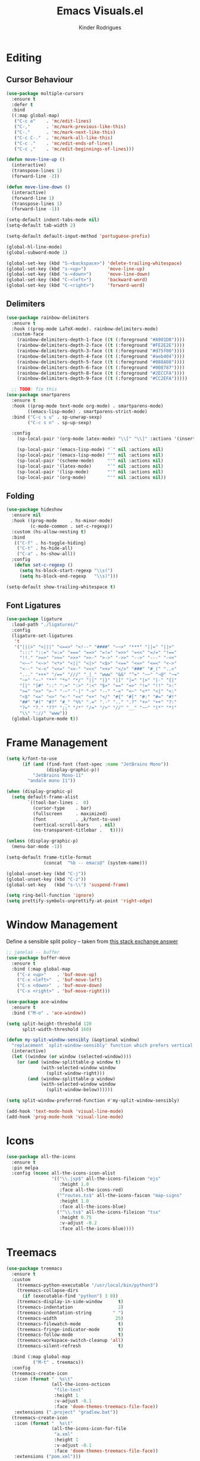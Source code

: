 #+title: Emacs Visuals.el
#+author: Kinder Rodrigues
#+startup: overview
#+property: header-args :comments yes :results silent :tangle "../init-files-c/visuals.el"
#+reveal_theme: night

* Editing
** Cursor Behaviour
#+begin_src emacs-lisp
  (use-package multiple-cursors
    :ensure t
    :defer t
    :bind
    ((:map global-map)
     ("C-c e"    . 'mc/edit-lines)
     ("C-,"      . 'mc/mark-previous-like-this)
     ("C-."      . 'mc/mark-next-like-this)
     ("C-c C-."  . 'mc/mark-all-like-this)
     ("C-c ."    . 'mc/edit-ends-of-lines)
     ("C-c ,"    . 'mc/edit-beginnings-of-lines)))

  (defun move-line-up ()
    (interactive)
    (transpose-lines 1)
    (forward-line -2))

  (defun move-line-down ()
    (interactive)
    (forward-line 1)
    (transpose-lines 1)
    (forward-line -1))

  (setq-default indent-tabs-mode nil)
  (setq-default tab-width 2)

  (setq-default default-input-method 'portuguese-prefix)

  (global-hl-line-mode)
  (global-subword-mode 1)

  (global-set-key (kbd "S-<backspace>") 'delete-trailing-whitespace)
  (global-set-key (kbd "s-<up>")        'move-line-up)
  (global-set-key (kbd "s-<down>")      'move-line-down)
  (global-set-key (kbd "C-<left>")      'backward-word)
  (global-set-key (kbd "C-<right>")     'forward-word)

#+end_src

** Delimiters
#+begin_src emacs-lisp
  (use-package rainbow-delimiters
    :ensure t
    :hook ((prog-mode LaTeX-mode). rainbow-delimiters-mode)
    :custom-face
      (rainbow-delimiters-depth-1-face ((t (:foreground "#A901DB"))))
      (rainbow-delimiters-depth-2-face ((t (:foreground "#FE2E2E"))))
      (rainbow-delimiters-depth-3-face ((t (:foreground "#d75f00"))))
      (rainbow-delimiters-depth-4-face ((t (:foreground "#aeb404"))))
      (rainbow-delimiters-depth-5-face ((t (:foreground "#088A08"))))
      (rainbow-delimiters-depth-6-face ((t (:foreground "#008787"))))
      (rainbow-delimiters-depth-8-face ((t (:foreground "#2ECCFA"))))
      (rainbow-delimiters-depth-9-face ((t (:foreground "#CC2EFA")))))

    ;; TODO: fix this
  (use-package smartparens
    :ensure t
    :hook ((prog-mode text-mode org-mode) . smartparens-mode)
          ((emacs-lisp-mode) . smartparens-strict-mode)
    :bind ("C-c s u" . sp-unwrap-sexp)
          ("C-c s n" . sp-up-sexp)

    :config
      (sp-local-pair '(org-mode latex-mode) "\\[" "\\]" :actions '(insert wrap))

      (sp-local-pair '(emacs-lisp-mode) "`" nil :actions nil)
      (sp-local-pair '(emacs-lisp-mode) "'" nil :actions nil)
      (sp-local-pair '(scheme-mode)     "'" nil :actions nil)
      (sp-local-pair '(latex-mode)      "`" nil :actions nil)
      (sp-local-pair '(lisp-mode)       "'" nil :actions nil)
      (sp-local-pair '(org-mode)        "'" nil :actions nil))

#+end_src

** Folding
#+begin_src emacs-lisp
  (use-package hideshow
    :ensure nil
    :hook ((prog-mode     . hs-minor-mode)
           (c-mode-common . set-c-regexp))
    :custom (hs-allow-nesting t)
    :bind
     (("C-f" . hs-toggle-hiding)
      ("C-t" . hs-hide-all)
      ("C-a" . hs-show-all))
    :config
     (defun set-c-regexp ()
       (setq hs-block-start-regexp "\\s(")
       (setq hs-block-end-regexp   "\\s)")))

  (setq-default show-trailing-whitespace t)
#+end_src

** Font Ligatures
#+begin_src emacs-lisp
(use-package ligature
  :load-path "./ligatures/"
  :config
  (ligature-set-ligatures
   't
   '("|||>" "<|||" "<==>" "<!--" "####" "~~>" "***" "||=" "||>"
     ":::" "::=" "=:=" "===" "==>" "=!=" "=>>" "=<<" "=/=" "!=="
     "!!." ">=>" ">>=" ">>>" ">>-" ">->" "->>" "-->" "---" "-<<"
     "<~~" "<~>" "<*>" "<||" "<|>" "<$>" "<==" "<=>" "<=<" "<->"
     "<--" "<-<" "<<=" "<<-" "<<<" "<+>" "</>" "###" "#_(" "..<"
     "..." "+++" "/==" "///" "_|_" "www" "&&" "^=" "~~" "~@" "~="
     "~>" "~-" "**" "*>" "*/" "||" "|}" "|]" "|=" "|>" "|-" "{|"
     "[|" "]#" "::" ":=" ":>" ":<" "$>" "==" "=>" "!=" "!!" ">:"
     ">=" ">>" ">-" "-~" "-|" "->" "--" "-<" "<~" "<*" "<|" "<:"
     "<$" "<=" "<>" "<-" "<<" "<+" "</" "#{" "#[" "#:" "#=" "#!"
     "##" "#(" "#?" "#_" "%%" ".=" ".-" ".." ".?" "+>" "++" "?:"
     "?=" "?." "??" ";;" "/*" "/=" "/>" "//" "__" "~~" "(*" "*)"
     "\\" "://" "www"))
  (global-ligature-mode t))

#+end_src


* Frame Management
#+begin_src emacs-lisp
(setq k/font-to-use
      (if (and (find-font (font-spec :name "JetBrains Mono"))
               (display-graphic-p))
          "JetBrains Mono-11"
        "andale mono 11"))

(when (display-graphic-p)
  (setq default-frame-alist
        `((tool-bar-lines .  0)
          (cursor-type    . bar)
          (fullscreen     . maximized)
          (font           . ,k/font-to-use)
          (vertical-scroll-bars    . nil)
          (ns-transparent-titlebar .   t))))

(unless (display-graphic-p)
  (menu-bar-mode -1))

(setq-default frame-title-format
              (concat  "%b -- emacs@" (system-name)))

(global-unset-key (kbd "C-j"))
(global-unset-key (kbd "C-z"))
(global-set-key   (kbd "s-\\") 'suspend-frame)

(setq ring-bell-function 'ignore)
(setq prettify-symbols-unprettify-at-point 'right-edge)
#+end_src


* Window Management
Define a sensible split policy -- taken from [[https://emacs.stackexchange.com/questions/20492/how-can-i-get-a-sensible-split-window-policy][this stack exchange answer]]
#+begin_src emacs-lisp
  ;; janelas -- buffer
  (use-package buffer-move
    :ensure t
    :bind (:map global-map
      ("C-x <up>"    . 'buf-move-up)
      ("C-x <left>"  . 'buf-move-left)
      ("C-x <down>"  . 'buf-move-down)
      ("C-x <right>" . 'buf-move-right)))

  (use-package ace-window
    :ensure t
    :bind ("M-o" . 'ace-window))

  (setq split-height-threshold 120
        split-width-threshold 160)

  (defun my-split-window-sensibly (&optional window)
    "replacement `split-window-sensibly' function which prefers vertical splits"
    (interactive)
    (let ((window (or window (selected-window))))
      (or (and (window-splittable-p window t)
               (with-selected-window window
                 (split-window-right)))
          (and (window-splittable-p window)
               (with-selected-window window
                 (split-window-below))))))

  (setq split-window-preferred-function #'my-split-window-sensibly)

  (add-hook 'text-mode-hook 'visual-line-mode)
  (add-hook 'prog-mode-hook 'visual-line-mode)
#+end_src


* Icons
#+begin_src emacs-lisp
  (use-package all-the-icons
    :ensure t
    :pin melpa
    :config (nconc all-the-icons-icon-alist
                   '(("\\.jsp$" all-the-icons-fileicon "ejs"
                      :height 1.0
                      :face all-the-icons-red)
                     ("^routes.ts$" all-the-icons-faicon "map-signs"
                      :height 1.0
                      :face all-the-icons-blue)
                     ("^\\.ts$" all-the-icons-fileicon "tsx"
                      :height 0.75
                      :v-adjust -0.2
                      :face all-the-icons-blue))))
#+end_src


* Treemacs
#+begin_src emacs-lisp
  (use-package treemacs
    :ensure t
    :custom
      (treemacs-python-executable "/usr/local/bin/python3")
      (treemacs-collapse-dirs
        (if (executable-find "python") 3 0))
      (treemacs-display-in-side-window      t)
      (treemacs-indentation                 2)
      (treemacs-indentation-string        " ")
      (treemacs-width                      25)
      (treemacs-filewatch-mode              t)
      (treemacs-fringe-indicator-mode       t)
      (treemacs-follow-mode                 t)
      (treemacs-workspace-switch-cleanup 'all)
      (treemacs-silent-refresh              t)

    :bind (:map global-map
            ("M-t" . treemacs))
    :config
    (treemacs-create-icon
     :icon (format "  %s\t"
                   (all-the-icons-octicon
                    "file-text"
                    :height 1
                    :v-adjust -0.1
                    :face 'doom-themes-treemacs-file-face))
     :extensions (".project" "gradlew.bat"))
    (treemacs-create-icon
     :icon (format "  %s\t"
                   (all-the-icons-icon-for-file
                    "a.xml"
                    :height 1
                    :v-adjust -0.1
                    :face 'doom-themes-treemacs-file-face))
     :extensions ("pom.xml")))

  (use-package treemacs-magit
    :ensure t
    :after magit treemacs)
#+end_src


* Line Numbers
#+begin_src emacs-lisp
  (use-package linum-relative
    :ensure t
    :hook
      ((prog-mode . linum-relative-mode)
       (org-mode  . linum-relative-mode)
       (TeX-mode  . linum-mode))
    :custom-face
      (linum-relative-current-face ((t (:inherit 'default)))))
#+end_src


* DOOM
** Theme
#+begin_src emacs-lisp
(use-package doom-themes
  :ensure t
  :defer t
  :pin melpa
  :custom
  (doom-themes-enable-bold   t)
  (doom-themes-enable-italic t)
  (doom-themes-treemacs-theme "doom-colors")

  :config
  (doom-themes-treemacs-config)
  (doom-themes-org-config))

;; (load-theme 'doom-snazzy           t)
;; (load-theme 'doom-laserwave        t)
;; (load-theme 'doom-acario-dark      t)
;; (load-theme 'doom-challenger-deep  t)
(load-theme 'doom-horizon          t)
;; (load-theme 'doom-nord             t)

(set-face-attribute 'font-lock-keyword-face nil :slant 'italic)
(set-face-attribute 'font-lock-constant-face nil :weight 'bold :slant 'italic)
#+end_src

** Modeline
#+begin_src emacs-lisp
(use-package doom-modeline
  :ensure t
  :config
  (doom-modeline-mode 1)
  (column-number-mode 1)

  :custom
  (doom-modeline-major-mode t)
  (doom-modeline-buffer-encoding t)
  (doom-modeline-buffer-state-icon t)
  (doom-modeline-major-mode-color-icon t)
  (doom-modeline-icon (display-graphic-p))
  (doom-modeline-project-detection 'projectile)
  (doom-modeline-buffer-file-name-style 'buffer-name)
  (doom-modeline-indent-info t)
  (doom-modeline-height 20))

#+end_src


* Org-visuals
#+begin_src emacs-lisp
(use-package org-bullets
  :ensure t
  :after (org)
  :custom (org-bullets-bullet-list
           '("◉" "☯" "○" "✸" "✿" "✜" "◆" "▶"))
  :hook (org-mode . org-bullets-mode))
#+end_src


* Package Info
#+begin_src emacs-lisp
  (provide 'visuals)
#+end_src
